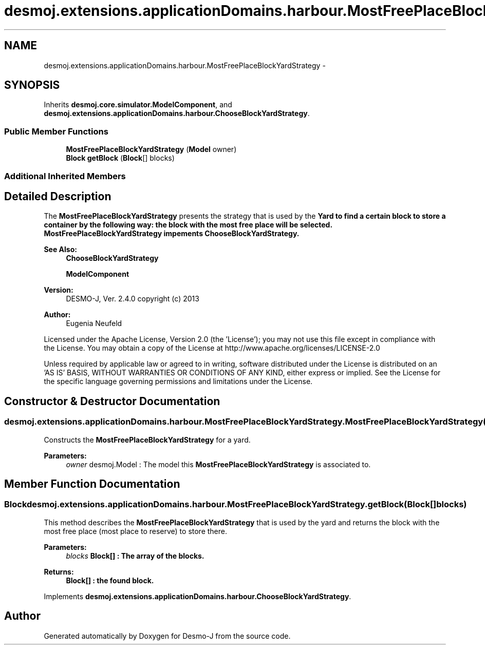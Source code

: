 .TH "desmoj.extensions.applicationDomains.harbour.MostFreePlaceBlockYardStrategy" 3 "Wed Dec 4 2013" "Version 1.0" "Desmo-J" \" -*- nroff -*-
.ad l
.nh
.SH NAME
desmoj.extensions.applicationDomains.harbour.MostFreePlaceBlockYardStrategy \- 
.SH SYNOPSIS
.br
.PP
.PP
Inherits \fBdesmoj\&.core\&.simulator\&.ModelComponent\fP, and \fBdesmoj\&.extensions\&.applicationDomains\&.harbour\&.ChooseBlockYardStrategy\fP\&.
.SS "Public Member Functions"

.in +1c
.ti -1c
.RI "\fBMostFreePlaceBlockYardStrategy\fP (\fBModel\fP owner)"
.br
.ti -1c
.RI "\fBBlock\fP \fBgetBlock\fP (\fBBlock\fP[] blocks)"
.br
.in -1c
.SS "Additional Inherited Members"
.SH "Detailed Description"
.PP 
The \fBMostFreePlaceBlockYardStrategy\fP presents the strategy that is used by the \fC\fBYard\fP\fP to find a certain block to store a container by the following way: the block with the most free place will be selected\&. \fBMostFreePlaceBlockYardStrategy\fP impements \fC\fBChooseBlockYardStrategy\fP\fP\&.
.PP
\fBSee Also:\fP
.RS 4
\fBChooseBlockYardStrategy\fP 
.PP
\fBModelComponent\fP
.RE
.PP
\fBVersion:\fP
.RS 4
DESMO-J, Ver\&. 2\&.4\&.0 copyright (c) 2013 
.RE
.PP
\fBAuthor:\fP
.RS 4
Eugenia Neufeld
.RE
.PP
Licensed under the Apache License, Version 2\&.0 (the 'License'); you may not use this file except in compliance with the License\&. You may obtain a copy of the License at http://www.apache.org/licenses/LICENSE-2.0
.PP
Unless required by applicable law or agreed to in writing, software distributed under the License is distributed on an 'AS IS' BASIS, WITHOUT WARRANTIES OR CONDITIONS OF ANY KIND, either express or implied\&. See the License for the specific language governing permissions and limitations under the License\&. 
.SH "Constructor & Destructor Documentation"
.PP 
.SS "desmoj\&.extensions\&.applicationDomains\&.harbour\&.MostFreePlaceBlockYardStrategy\&.MostFreePlaceBlockYardStrategy (\fBModel\fPowner)"
Constructs the \fBMostFreePlaceBlockYardStrategy\fP for a yard\&.
.PP
\fBParameters:\fP
.RS 4
\fIowner\fP desmoj\&.Model : The model this \fBMostFreePlaceBlockYardStrategy\fP is associated to\&. 
.RE
.PP

.SH "Member Function Documentation"
.PP 
.SS "\fBBlock\fP desmoj\&.extensions\&.applicationDomains\&.harbour\&.MostFreePlaceBlockYardStrategy\&.getBlock (\fBBlock\fP[]blocks)"
This method describes the \fBMostFreePlaceBlockYardStrategy\fP that is used by the yard and returns the block with the most free place (most place to reserve) to store there\&.
.PP
\fBParameters:\fP
.RS 4
\fIblocks\fP \fC\fBBlock\fP\fP[] : The array of the blocks\&. 
.RE
.PP
\fBReturns:\fP
.RS 4
\fC\fBBlock\fP\fP[] : the found block\&. 
.RE
.PP

.PP
Implements \fBdesmoj\&.extensions\&.applicationDomains\&.harbour\&.ChooseBlockYardStrategy\fP\&.

.SH "Author"
.PP 
Generated automatically by Doxygen for Desmo-J from the source code\&.
